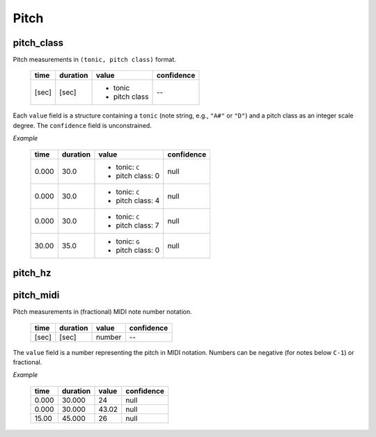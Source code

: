 Pitch
-----

pitch_class
~~~~~~~~~~~
Pitch measurements in ``(tonic, pitch class)`` format.

    +-------+----------+---------------+------------+
    | time  | duration | value         | confidence |
    +=======+==========+===============+============+
    | [sec] | [sec]    | - tonic       | --         |
    |       |          | - pitch class |            |
    +-------+----------+---------------+------------+

Each ``value`` field is a structure containing a ``tonic`` (note string, e.g., ``"A#"`` or
``"D"``)
and a pitch class as an integer scale degree.  The ``confidence`` field is unconstrained.


*Example*

    +-------+----------+------------------+------------+
    | time  | duration | value            | confidence |
    +=======+==========+==================+============+
    | 0.000 | 30.0     | - tonic: ``C``   | null       |
    |       |          | - pitch class: 0 |            |
    +-------+----------+------------------+------------+
    | 0.000 | 30.0     | - tonic: ``C``   | null       |
    |       |          | - pitch class: 4 |            |
    +-------+----------+------------------+------------+
    | 0.000 | 30.0     | - tonic: ``C``   | null       |
    |       |          | - pitch class: 7 |            |
    +-------+----------+------------------+------------+
    | 30.00 | 35.0     | - tonic: ``G``   | null       |
    |       |          | - pitch class: 0 |            |
    +-------+----------+------------------+------------+


pitch_hz
~~~~~~~~

pitch_midi
~~~~~~~~~~
Pitch measurements in (fractional) MIDI note number notation.

    ===== ======== ====== ==========
    time  duration value  confidence
    ===== ======== ====== ==========
    [sec] [sec]    number  --
    ===== ======== ====== ==========

The ``value`` field is a number representing the pitch in MIDI notation.
Numbers can be negative (for notes below ``C-1``) or fractional.

*Example*

    ===== ======== ===== ==========
    time  duration value confidence
    ===== ======== ===== ==========
    0.000 30.000   24    null
    0.000 30.000   43.02 null
    15.00 45.000   26    null
    ===== ======== ===== ==========

